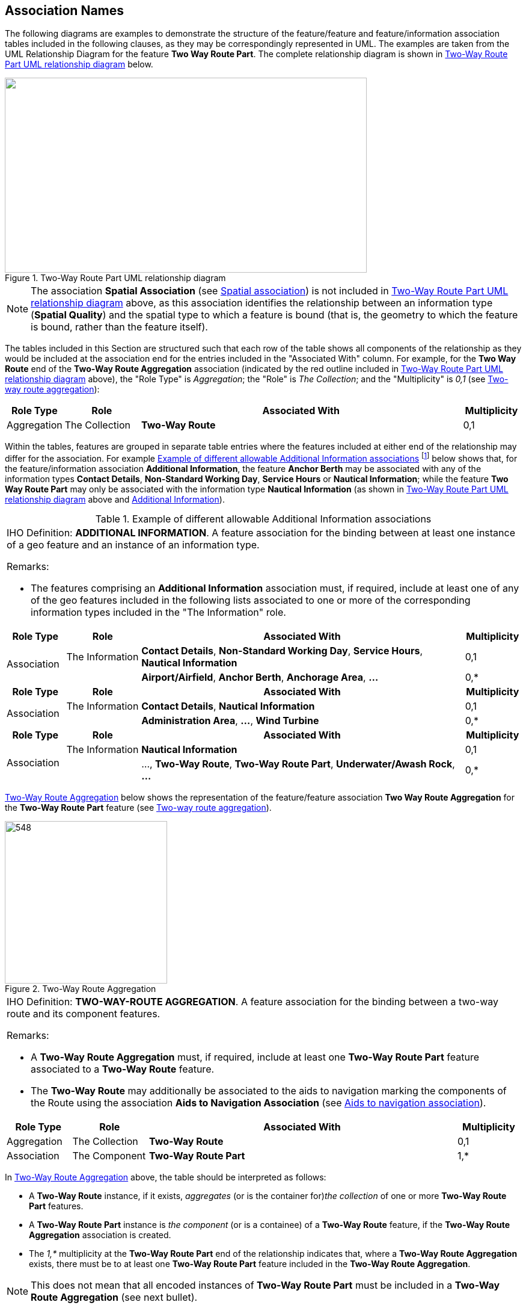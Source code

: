 
[[sec_25]]
== Association Names

The following diagrams are examples to demonstrate the structure of
the feature/feature and feature/information association tables
included in the following clauses, as they may be correspondingly
represented in UML. The examples are taken from the UML Relationship
Diagram for the feature *Two Way Route Part*. The complete
relationship diagram is shown in <<fig_25-1>> below.

[[fig_25-1]]
.Two-Way Route Part UML relationship diagram
image::figure-25-1.png["",602,324]

[NOTE,keep-separate=true]
====
The association *Spatial Association* (see <<sec_25.15>>) is not
included in <<fig_25-1>> above, as this association identifies the
relationship between an information type (*Spatial Quality*) and the
spatial type to which a feature is bound (that is, the geometry to
which the feature is bound, rather than the feature itself).
====

The tables included in this Section are structured such that each row
of the table shows all components of the relationship as they would
be included at the association end for the entries included in the
"Associated With" column. For example, for the *Two Way Route* end of
the *Two-Way Route Aggregation* association (indicated by the red
outline included in <<fig_25-1>> above), the "Role Type" is
_Aggregation_; the "Role" is _The Collection_; and the "Multiplicity"
is _0,1_ (see <<sec_25.19>>):

[cols="68,90,383,69", options="unnumbered"]
|===
h| Role Type h| Role h| Associated With h| Multiplicity
| Aggregation | The Collection | *Two-Way Route* | 0,1

|===

Within the tables, features are grouped in separate table entries
where the features included at either end of the relationship may
differ for the association. For example <<table_25-2>>
footnote:[<<table_25-2>> is derived from <<sec_25.1>>.] below shows
that, for the feature/information association *Additional
Information*, the feature *Anchor Berth* may be associated with any
of the information types *Contact Details*, *Non-Standard Working
Day*, *Service Hours* or *Nautical Information*; while the feature
*Two Way Route Part* may only be associated with the information type
*Nautical Information* (as shown in <<fig_25-1>> above and
<<fig_25-5>>).

[[table_25-2]]
.Example of different allowable Additional Information associations
[cols="70,88,385,67"]
|===
4+a| [underline]#IHO Definition:# *ADDITIONAL INFORMATION*.
A feature association for the binding between at least one instance
of a geo feature and an instance of an information type.

[underline]#Remarks:#

* The features comprising an *Additional Information* association
must, if required, include at least one of any of the geo features
included in the following lists associated to one or more of the
corresponding information types included in the "The Information"
role.

h| Role Type h| Role h| Associated With h| Multiplicity
.2+| Association | The Information | *Contact Details*,
*Non-Standard Working Day*, *Service Hours*, *Nautical Information* | 0,1
|

| *Airport/Airfield*, *Anchor Berth*, *Anchorage Area*, *…*
| 0,*

h| Role Type h| Role h| Associated With h| Multiplicity
.2+| Association | The Information | *Contact Details*, *Nautical Information* | 0,1
|

| *Administration Area*, **…**, *Wind Turbine*
| 0,*

h| Role Type h| Role h| Associated With h| Multiplicity
.2+| Association | The Information | *Nautical Information* | 0,1
|

| …, *Two-Way Route*, *Two-Way Route Part*, *Underwater/Awash Rock*, *…*
| 0,*

|===

<<fig_25-3>> below shows the representation of the feature/feature
association *Two Way Route Aggregation* for the *Two-Way Route Part*
feature (see <<sec_25.19>>).

[[fig_25-3]]
.Two-Way Route Aggregation
image::figure-25-3.png[548,270]

[cols="77,90,366,76", options="unnumbered"]
|===
4+a| [underline]#IHO Definition:# *TWO-WAY-ROUTE AGGREGATION*.
A feature association for the binding between a two-way route and
its component features.

[underline]#Remarks:#

* A *Two-Way Route Aggregation* must, if required, include at least
one *Two-Way Route Part* feature associated to a *Two-Way Route*
feature.
* The *Two-Way Route* may additionally be associated to the aids to
navigation marking the components of the Route using the association
*Aids to Navigation Association* (see <<sec_25.2>>).

h| Role Type h| Role h| Associated With h| Multiplicity
| Aggregation | The Collection | *Two-Way Route* | 0,1
| Association | The Component | *Two-Way Route Part* | 1,*

|===

In <<fig_25-3>> above, the table should be interpreted as follows:

* A *Two-Way Route* instance, if it exists, _aggregates_ (or is the
container for)_the collection_ of one or more *Two-Way Route Part*
features.
* A *Two-Way Route Part* instance is _the_ __component__ (or is a
containee) of a *Two-Way Route* feature, if the *Two-Way Route
Aggregation* association is created.
* The _1,++*++_ multiplicity at the *Two-Way Route Part* end of the
relationship indicates that, where a *Two-Way Route Aggregation*
exists, there must be to at least one *Two-Way Route Part* feature
included in the *Two-Way Route Aggregation*.

NOTE: This does not mean that all encoded instances of *Two-Way Route
Part* must be included in a *Two-Way Route Aggregation* (see next
bullet).

* The _0,1_ multiplicity at the *Two-Way Route* end of the
relationship indicates that there is no requirement to bind each
*Two-Way Route Part* feature to an instance of *Two-Way Route* using
a *Two-Way Route Aggregation* (due to the lower multiplicity being
zero). However, where the relationship exists, there must be exactly
one *Two-Way Route* feature included in the association.

<<fig_25-4>> below shows the representation of the feature/feature
association *Traffic Separation Scheme Aggregation* for the *Two-Way
Route Part* feature (see <<sec_25.19>>).

[[fig_25-4]]
.Traffic Separation Scheme Aggregation
image::figure-25-4.png["",658,86]

[cols="64,94,385,67", options="unnumbered"]
|===
4+a| [underline]#IHO Definition:# *TRAFFIC SPARATION SCHEME AGGREGATION*.
A feature association for the binding between a Traffic Separation
Scheme or a Traffic Separation Scheme System and its component features.

[underline]#Remarks:#

* A *Traffic Separation Scheme Aggregation* must, if required,
include at least one of any of the features shown in the "The
Component" role below in upright text associated to a *Traffic
Separation Scheme* feature.
* The *Traffic Separation Scheme* may additionally be associated to
the aids to navigation marking the components of the Scheme using the
association *Aids to Navigation Association* (see <<sec_25.2>>).

h| Role Type h| Role h| Associated With h| Multiplicity
| Aggregation | The Collection | *Traffic Separation Scheme* | 0,1
| Association | The Component | *Deep Water Route*,
*Deep Water Route Centreline*, *Deep Water Route Part*,
*Inshore Traffic Zone*, *Landmark*, *Light Float*, *Light Vessel*,
*Pile*, *Precautionary Area*, *_Restricted Area_*,
*Separation Zone or Line*, *Traffic Separation Scheme*,
*Traffic Separation Scheme Boundary*, *Traffic Separation Scheme Crossing*,
*Traffic Separation Scheme Lane Part*,
*Traffic Separation Scheme Roundabout*, *Two-Way Route*,
*Two-Way Route Part* | 0,*

|===

The components of the feature/feature association *Traffic Separation
Scheme Aggregation* should be interpreted as for the corresponding
components of the feature/feature association *Two-Way Route
Aggregation* described for <<fig_25-3>>, except for the multiplicity
at the *Two-Way Route Part* end of the association (indicated with
the arrow in <<fig_25-4>>). The multiplicity as indicated in the UML
as "0..++*++ {1..++*++ [C]}" in this case is an example of
"collective multiplicity" notation. Collective multiplicities are
described in the following clauses in the Remarks section of the
tables.

* A collective multiplicity can only exist when there is more than
one feature type that may be used in a given role. A collective
multiplicity indicates the multiplicity of the collection.
* The "0..*" component of the multiplicity shown in the UML in this
example is the "individual multiplicity". An individual multiplicity
indicates the multiplicity for each component of the collection, and
in this example indicates that that none of the listed features are
required to be included.
* The collective component of the multiplicity ({1..++*++ [C]} in the
UML) indicates that where the association *Traffic Separation Scheme
Aggregation* exists, there must be at least one of any of the
features (collectively) that may be included as "containees". The
allowable list of features is included in the following table
entries, noting in this example that at least one instance of
*Two-Way Route Part* is allowable, if required, for the *Traffic
Separation Scheme Aggregation* (as highlighted in <<fig_25-4>>).
* The individual component of the multiplicity (0,*) indicates there
is no requirement for a *Two-Way Route Part* feature (or any other
feature in the list) to be included in a *Traffic Separation Scheme
Aggregation* (due to the lower multiplicity being zero). However
where the relationship exists, there may be an unlimited number of
*Two-Way Route Part* features or any other feature included in the
list (due to the upper multiplicity being "*").
* Upright style (non-italicized) features in the tables are members
of the collective multiplicity, italicized features are not. The
individual multiplicity applies to all listed features; the
collective multiplicity only applies to the upright features, which
may or may not comprise the entire list.

The Tables in this Section show only the individual multiplicity in
the "Multiplicity" column. The indication of collective multiplicity
is included in the Remarks (in <<fig_25-4>> above, the Remark "A
*Traffic Separation Scheme Aggregation* must, if required, include at
least one of any of the features shown in the "The Component" role
below in upright text associated to a *Traffic Separation Scheme*
feature" indicates the collective multiplicity).

<<fig_25-5>> below shows the representation of the
feature/information association *Additional Information* for the
*Two-Way Route Part* feature (table derived from <<sec_25.1>>).

[[fig_25-5]]
.Additional Information
image::figure-25-5.png["",188,319]

[cols="68,90,383,69", options="unnumbered"]
|===
4+a| [underline]#IHO Definition:# *ADDITIONAL INFORMATION*.
A feature association for the binding between at least one instance
of a geo feature and an instance of an information type.

[underline]#Remarks:#

* The features comprising an *Additional Information* association
must, if required, include at least one of any of the geo features
included in the following list associated to one or more of the
corresponding information types included in the "The Information"
role.

h| Role Type h| Role h| Associated With h| Multiplicity
.2+| Association | The Information | *Nautical Information* | 0,1
|

| …, *Two-Way Route*, *Two-Way Route Part*, *Underwater/Awash Rock*,
*Unsurveyed Area*, *Vegetation*, *Virtual AIS Aid to Navigation*,
*Water Turbulence*, *Waterfall*, *Weed/Kelp*, *Wreck*
| 0,*

|===

The only additional characteristic to note in <<fig_25-5>>, which is
characteristic of all feature/information associations, is that
unlike feature/feature associations, feature/information associations
have only one role (at the information feature end of the
relationship).

Within the feature tables included in <<sec_3;to!sec_24>> of this
document, a description of the associations as relevant to each
individual feature has also been included. <<table_25-6>> below shows
an example as included for the feature *Lateral Buoy* (see
<<sec_20.1>>); and guidance as to how to interpret these tables.

[[table_25-6]]
.Example of associations applicable to individual features -- Lateral Buoy
[cols="87,175,184,72,77"]
|===
5+h| Feature Associations
h| S-101 Role ^**(4)**^ | *Association Type* ^**(1)**^ | *Associated to* ^**(2)**^ h| Type ^**(3)**^ h| Multiplicity ^**(5)**^
| The Structure | *Structure/Equipment* (see <<sec_25.16>>) | *Daymark*, *Distance Mark*, *Fog Signal*, *Light All Around*, *Light Fog Detector*, *Physical AIS Aid to Navigation*, *Radar Transponder Beacon*, *Retroreflector*, *Signal Station Traffic*, *Signal Station Warning* | Composition | 0,1
| The Component | *Aids to Navigation Association* (see <<sec_25.2>>) | *Archipelagic Sea Lane*, *Deep Water Route*, *Fairway System*, *Traffic Separation Scheme*, *Two-Way Route* | Association | 0,*
| The Auxiliary Feature | *Fairway Auxiliary* (see <<sec_25.8>>) | *Fairway* | Association | 0,*
| The Updated Object | *Updated Information* (see <<sec_25.21>>) | *Update Information* | Association | 0,*
| The Position Provider | *Text Association* (see <<sec_25.17>>). | *Text Placement* | Composition | 0,1
| - | *Additional Information* (see <<sec_25.1>>) | *Contact Details*, *Nautical Information* | Association | 0,*
| - | *Spatial Association* (see <<sec_25.15>>) | *Spatial Quality* | Association | 0,*

|===

Each row included in <<table_25-6>> above describes a S-101
association instance that may be created and include one or more
instances of the feature type *Lateral Buoy* as a member; and is
structured such that all components of the association are grouped as
they would appear at the end of the association containing *Lateral
Buoy* (see <<fig_25-1>> and associated guidance).

. The name of the association as specified in the following clauses.
. The list of features that *Lateral Buoy* may be associated to for
the association (in UML terms, the list of features at the "other
end" of the association).
. The type of association as defined for the *Lateral Buoy* end of
the association -- "Association", "Aggregation" or "Composition" as
described in S-100 Part 1, clause 1-4.9; and included in the tables
in this Section in the "Role Type" column.
+
--
NOTE: The association type for a feature/information association will
always be "Association".
--

. The role name as defined for the *Lateral Buoy* end of the
association and as described in <<sec_26>>; and included in the
tables in this Section in the "Role" column.
+
--
NOTE: a dash "-" in this column indicates the one-way nature of a
feature/information association -- the role name is included at the
information end of the association only.
--

. The multiplicity as defined for the *Lateral Buoy* end of the
association and included in the tables in this Section in the
"Multiplicity" column. For *Lateral Buoy*, these multiplicities are
interpreted as follows:

* 0,1 for the *Structure/Equipment* association means that a *Lateral
Buoy* can exist in isolation (lower multiplicity 0) but, if the
association exists, exactly one instance of *Lateral Buoy* must be
included in the "The Structure" role of type Composition. The same
principle applies for the *Text Association* association.
* 0,* means that a *Lateral Buoy* can exist in isolation (lower
multiplicity 0) but, if the association exists, one or more instances
of *Lateral Buoy* may (but are not required) to be included in the
association. In general this is an indication of "collective
multiplicity" (see <<fig_15-4>> above and associated guidance).

[[sec_25.1]]
=== Additional information

[cols="69,88,385,67", options="unnumbered"]
|===
4+a| [underline]#IHO Definition:# *ADDITIONAL INFORMATION*.
A feature association for the binding between at least one instance
of a geo feature and an instance of an information type.

[underline]#Remarks:#

* The features comprising an *Additional Information* association
must, if required, include at least one of any of the geo features
included in the following lists associated to one or more of the
corresponding information types included in the "The Information"
role.

h| Role Type h| Role h| Associated With h| Multiplicity
.2+| Association
| The Information
| *Contact Details*, *Non-Standard Working Day*, *Service Hours*,
*Nautical Information*
| 0,1

|

| *Airport/Airfield*, *Anchor Berth*, *Anchorage Area*, *Berth*, *Bridge*,
*Building*, *Checkpoint*, *Coast Guard Station*, *Conveyor*, *Crane*,
*Dock Area*, *Dry Dock*, *Floating Dock*, *Gate*, *Helipad*, *Landmark*,
*Lock Basin*, *Mooring Area*, *Production/Storage Area*,
*Radio Calling-In Point*, *Runway*, *Seaplane Landing Area*,
*Span Fixed*, *Span Opening*
| 0,*

h| Role Type h| Role h| Associated With h| Multiplicity
.2+| Association
| The Information
| *Contact Details*, *Nautical Information*
| 0,1

|

| *Administration Area*, *Cable Area*, *Cable Overhead*, *Cable Submarine*,
*Cardinal Beacon*, *Cardinal Buoy*, *Daymark*, *Dolphin*,
*Emergency Wreck Marking Buoy*, *Fishing Facility*, *Fog Signal*,
*Harbour Area (Administrative)*, *Harbour Facility*,
*Installation Buoy*, *Isolated Danger Beacon*, *Isolated Danger Buoy*,
*Land Region*, *Lateral Beacon*, *Lateral Buoy*, *Light All Around*,
*Light Float*, *Light Sectored*, *Light Vessel*, *Marine Farm/Culture*,
*Mooring Buoy*, *Mooring Trot*, *Offshore Platform*,
*Offshore Production Area*, *Pilot Boarding Place*, *Pilotage District*,
*Pipeline Overhead*, *Pipeline Submarine/On Land*, *Radar Range*,
*Radar Station*, *Radio Station*, *Railway*, *Rescue Station*,
*Safe Water Beacon*, *Safe Water Buoy*, *Signal Station Traffic*,
*Signal Station Warning*, *Silo/Tank*, *Small Craft Facility*,
*Special Purpose/General Beacon*, *Special Purpose/General Buoy*,
*Submarine Pipeline Area*, *Tunnel*, *Vessel Traffic Service Area*,
*Wind Turbine*
| 0,*

h| Role Type h| Role h| Associated With h| Multiplicity
.2+| Association | The Information | *Nautical Information* | 0,1
|

| *Archipelagic Sea Lane*, *Archipelagic Sea Lane Area*,
*Archipelagic Sea Lane Axis*, *Bollard*, *Built-Up Area*, *Canal*,
*Cargo Transhipment Area*, *Causeway*, *Caution Area*, *Coastline*,
*Collision Regulations Limit*, *Contiguous Zone*,
*Continental Shelf Area*, *Current -- Non-Gravitational*,
*Custom Zone*, *Dam*, *Deep Water Route*, *Deep Water Route Centreline*,
*Deep Water Route Part*, *Depth Area*, *Depth Contour*,
*Depth -- No Bottom Found*, *Discoloured Water*, *Distance Mark*,
*Dredged Area*, *Dumping Ground*, *Dyke*, *Exclusive Economic Zone*,
*Fairway*, *Fairway System*, *Fence/Wall*, *Ferry Route*,
*Fishery Zone*, *Fishing Ground*, *Fortified Structure*, *Foul Ground*,
*Free Port Area*, *Gridiron*, *Hulk*, *Ice Area*, *Information Area*,
*Inshore Traffic Zone*, *Island Group*, *Lake*, *Land Area*,
*Land Elevation*, *Light Air Obstruction*, *Light Fog Detector*,
*Local Magnetic Anomaly*, *Log Pond*, *Magnetic Variation*,
*Marine Pollution Regulations Area*, *Military Practice Area*,
*Navigation Line*, *Obstruction*, *Oil Barrier*,
*Physical AIS Aid to Navigation*, *Pile*, *Pontoon*,
*Precautionary Area*, *Pylon/Bridge Support*, *Radar Line*,
*Radar Reflector*, *Radar Transponder Beacon*, *Range System*, *Rapids*,
*Recommended Route Centreline*, *Recommended Track*,
*Recommended Traffic Lane Part*, *Restricted Area*, *Retroreflector*,
*River*, *Road*, *Sandwave*, *Sea Area/Named Water Area*,
*Seabed Area*, *Seagrass*, *Shoreline Construction*, *Slope Topline*,
*Sloping Ground*, *Sounding*, *Spring*,
*Straight Territorial Sea Baseline*, *Structure Over Navigable Water*,
*Submarine Transit Lane*, *Swept Area*, *Territorial Sea Area*,
*Tidal Stream Panel Data*, *Tidal Stream -- Flood/Ebb*, *Tideway*,
*Separation Zone or Line*, *Traffic Separation Scheme*,
*Traffic Separation Scheme Boundary*, *Traffic Separation Scheme Crossing*,
*Traffic Separation Scheme Lane Part*,
*Traffic Separation Scheme Roundabout*, *Two-Way Route*,
*Two-Way Route Part*, *Underwater/Awash Rock*, *Unsurveyed Area*,
*Vegetation*, *Virtual AIS Aid to Navigation*, *Water Turbulence*,
*Waterfall*, *Weed/Kelp*, *Wreck*
| 0,*

|===

[[sec_25.2]]
=== Aids to navigation association

[cols="68,90,385,66", options="unnumbered"]
|===
4+a| [underline]#IHO Definition:# *AIDS TO NAVIGATION ASSOCIATION*.
A feature association for the binding between navigational aids and
the traffic systems (such as routeing measures) that they define.

[underline]#Remarks:#

* The features comprising an *Aids to Navigation Association* must,
if required, include at least one of any of the features included in
the "The Component" role associated to one of the corresponding
features in the "The Collection" role.

h| Role Type h| Role h| Associated With h| Multiplicity
| Aggregation | The Collection | *Archipelagic Sea Lane*, *Deep Water Route*, *Fairway System*, *Traffic Separation Scheme*, *Two-Way Route* | 0,1
| Association | The Component | *Cardinal Beacon*, *Cardinal Buoy*, *Daymark*, *Emergency Wreck Marking Buoy*, *Isolated Danger Beacon*, *Isolated Danger Buoy*, *Lateral Beacon*, *Lateral Buoy*, *Light Float*, *Light Vessel*, *Pile*, *Safe Water Beacon*, *Safe Water Buoy*, *Special Purpose/General Beacon*, *Special Purpose/General Buoy* | 0,*
h| Role Type h| Role h| Associated With h| Multiplicity
| Aggregation | The Collection | *Deep Water Route*, *Fairway System*, *Traffic Separation Scheme*, *Two-Way Route* | 0,1
| Association | The Component | *Building*, *Crane*, *Dolphin*, *Fishing Facility*, *Fortified Structure*, *Landmark*, *Mooring Buoy*, *Offshore Platform*, *Silo/Tank*, *Wind Turbine* | 0,*
h| Role Type h| Role h| Associated With h| Multiplicity
| Aggregation | The Collection | *Fairway System*, *Traffic Separation Scheme*, *Two-Way Route* | 0,1
| Association | The Component | *Bridge*, *Conveyor*, *Floating Dock*, *Hulk*, *Pipeline Overhead*, *Pontoon*, *Pylon/Bridge Support*, *Shoreline Construction*, *Span Fixed*, *Span Opening*, *Structure Over Navigable Water* | 0,*

|===

[[sec_25.3]]
=== ASL aggregation

[cols="68,90,383,69", options="unnumbered"]
|===
4+a| [underline]#IHO Definition:# *ASL AGGREGATION*. A feature association
for the binding between an Archipelagic Sea Lane and its component
features.

[underline]#Remarks:#

* A *ASL Aggregation* must, if required, include at least one of any
of the features shown in the "The Component" role below associated to
an *Archipelagic Sea Lane* feature.
* The *Archipelagic Sea Lane* may additionally be associated to the
aids to navigation marking the components of the ASL using the
association *Aids to Navigation Association* (see <<sec_25.2>>).

h| Role Type h| Role h| Associated With h| Multiplicity
| Aggregation | The Collection | *Archipelagic Sea Lane* | 0,1
| Association | The Component | *Archipelagic Sea Lane Area*, *Archipelagic Sea Lane Axis* | 0,*

|===

[[sec_25.4]]
=== Bridge aggregation

[cols="69,88,385,67", options="unnumbered"]
|===
4+a| [underline]#IHO Definition:# *BRIDGE AGGREGATION*. A feature
association for the binding between a bridge and its component features.

[underline]#Remarks:#

* The features comprising a *Bridge Aggregation* must, if required,
include at least one *Span Fixed* or *Span Opening* feature
associated to a *Bridge* feature.
* A bridge over non-navigable water at the optimum display scale of
the ENC data, which does not require its individual components to be
encoded, must be encoded, where required, as a *Bridge* feature of
type curve or surface (see <<sec_6.6>>).

h| Role Type h| Role h| Associated With h| Multiplicity
| Aggregation | The Collection | *Bridge* | 0,1
| Association | The Component | *Span Fixed*, *Span Opening*, *Pontoon*, *Pylon/Bridge Support* | 0,*

|===

[[sec_25.5]]
=== Caution area association

[cols="69,88,385,67", options="unnumbered"]
|===
4+a| [underline]#IHO Definition:# *CAUTION AREA ASSOCIATION*. A feature
association for the binding between a caution area and the traffic
systems (such as routeing measures) to which the cautionary information
applies.

[underline]#Remarks:#

* A *Caution Area Association* must, if required, include at least
one *Archipelagic Sea Lane* or *Traffic Separation Scheme* feature
associated to a *Caution Area* feature.

h| Role Type h| Role h| Associated With h| Multiplicity
| Aggregation | The Collection | *Caution Area* | 0,1
| Association | The Component | *Archipelagic Sea Lane*, *Traffic Separation Scheme* | 0,*

|===

[[sec_25.6]]
=== Deep Water route aggregation

[cols="69,88,385,67", options="unnumbered"]
|===
4+a| [underline]#IHO Definition:# *DEEP WATER ROUTE AGGREGATION*.
A feature association for the binding between a Deep Water route and
its component features.

[underline]#Remarks:#

* A *Deep Water Route Aggregation* must, if required, include at
least one *Deep Water Route Centreline* or *Deep Water Route Part*
feature associated to a *Deep Water Route* feature.
* The *Deep Water Route* may additionally be associated to the aids
to navigation marking the components of the Route using the
association *Aids to Navigation Association* (see <<sec_25.2>>).

h| Role Type h| Role h| Associated With h| Multiplicity
| Aggregation | The Collection | *Deep Water Route* | 0,1
| Association | The Component | *Deep Water Route Centreline*, *Deep Water Route Part* | 0,*

|===

[[sec_25.7]]
=== Fairway aggregation

[cols="a,a,a,a", options="unnumbered"]
|===
4+a| [underline]#IHO Definition:# *FAIRWAY AGGREGATION*. A feature
association for the binding between related fairways comprising a
fairway system.

[underline]#Remarks:#

* A *Fairway Aggregation* must, if required, include at least two
*Fairway* features associated to a *Fairway System* feature. Note,
however, that within a single dataset the *Fairway Aggregation* may
contain only a single *Fairway* feature due to splitting the fairway
system at the ENC cell limits.

* The *Fairway System* may additionally be associated to the aids to
navigation marking the components of the fairway using the
association *Aids to Navigation Association* (see <<sec_25.2>>).

h| Role Type h| Role h| Associated With h| Multiplicity
| Aggregation | The Collection | *Fairway System* | 0,1
| Association | The Component | *Fairway*       | 0,*

|===

[[sec_25.8]]
=== Fairway auxiliary

[cols="68,71,402,68", options="unnumbered"]
|===
4+a| [underline]#IHO Definition:# *FAIRWAY AUXILIARY*. A feature association
for the binding between a fairway and related features auxiliary to
the fairway.

[underline]#Remarks:#

* The features comprising a *Fairway Auxiliary* association must
include, if required, at least one of any of the features included in
the "The Auxiliary Feature" role associated to one *Fairway* feature.

h| Role Type h| Role h| Associated With h| Multiplicity
| Aggregation | The Primary Feature | *Fairway* | 0,1
| Association | The Auxiliary Feature | *Cardinal Beacon*, *Cardinal Buoy*, *Caution Area*, *Daymark*, *Dredged Area*, *Isolated Danger Beacon*, *Isolated Danger Buoy*, *Lateral Beacon*, *Lateral Buoy*, *Light Float*, *Light Vessel*, *Landmark*, *Pile*, *Range System*, *Recommended Route Centreline*, *Recommended Track*, *Restricted Area*, *Safe Water Beacon*, *Safe Water Buoy*, *Special Purpose/General Beacon*, *Special Purpose/General Buoy*, *Swept Area* | 0,*

|===

[[sec_25.9]]
=== Island aggregation

[cols="a,a,a,a", options="unnumbered"]
|===
4+a| [underline]#IHO Definition:# *ISLAND AGGREGATION*. A feature
association for the binding between a named group of islands.

[underline]#Remarks:#

* An *Island Aggregation* must, if required, include at least one
*Land Area* or *Island Group* feature associated to an *Island Group*
feature.

h| Role Type h| Role h| Associated With h| Multiplicity
| Aggregation | The Collection | *Island Group*               | 0,1
| Association | The Component | *Land Area*, *Island Group* | 0,*

|===

[[sec_25.10]]
=== Mooring trot aggregation

[cols="64,94,385,67", options="unnumbered"]
|===
4+a| [underline]#IHO Definition:# *MOORING TROT AGGREGATION*. A feature
association for the binding between a mooring trot and its component
parts.

[underline]#Remarks:#

* Typically, a mooring trot will consist of:

** At least one *Berth* feature;
** At least 2 *Cable Submarine* features;
** At least 2 *Mooring Buoy* features; and
** At least 2 *Obstruction* features.
A *Mooring Trot Aggregation* must, if required, include at least one
of any of the features shown in the "The Component" role below
associated to a *Mooring Trot* feature.

h| Role Type h| Role h| Associated With h| Multiplicity
| Aggregation | The Collection | *Mooring Trot* | 0,1
| Association | The Component | *Berth*, *Cable Submarine*, *Mooring Buoy*, *Obstruction* | 0,*

|===

[[sec_25.11]]
=== Pilotage district association

[cols="64,94,385,67", options="unnumbered"]
|===
4+a| [underline]#IHO Definition:# *PILOTAGE DISTRICT ASSOCIATION*.
A feature association for the binding between a pilotage district
and its component pilot boarding places.

[underline]#Remarks:#

* A *Pilotage District Association* must, if required, include at
least one *Pilot Boarding Place* feature associated to a *Pilotage
District* feature.

h| Role Type h| Role h| Associated With h| Multiplicity
| Aggregation | The Collection | *Pilotage District* | 0,1
| Association | The Component | *Pilot Boarding Place* | 0,*

|===

[[sec_25.12]]
=== Quality of bathymetric data composition

[cols="69,69,404,67", options="unnumbered"]
|===
4+a| [underline]#IHO Definition:# *QUALITY OF BATHYMETRIC DATA COMPOSITION*.
The mandatory association between the quality-related characteristics
of bathymetric data and the horizontal position and vertical uncertainties
of the data.

[underline]#Remarks:#

* A *Quality of Bathymetric Data Composition* must, if required,
include at least one *Quality of Bathymetric Data* feature associated
to a *Spatial Quality* feature..

h| Role Type h| Role h| Associated With h| Multiplicity
.2+| Association | The Quality Information | *Spatial Quality* | 0,1
|

| *Quality of Bathymetric Data*
| 0,*

|===

[[sec_25.13]]
=== Range system aggregation

[cols="69,88,385,67", options="unnumbered"]
|===
4+a| [underline]#IHO Definition:# *RANGE SYSTEM AGGREGATION*. A feature
association for the binding between navigational tracks and the navigational
aids that define the tracks.

[underline]#Remarks:#

* All features comprising a *Range System Aggregation* should have
the same value populated for the attribute *scale minimum* (see
<<sec_2.5.9>>).
* A *Range System Aggregation* must, if required, include at least
one of any of the features shown in the "The Component" role below in
upright text associated to a *Range System* feature.

h| Role Type h| Role h| Associated With h| Multiplicity
| Aggregation | The Collection | *Range System* | 0,1
| Association | The Component | *_Cardinal Beacon_*, *_Building_*, *_Daymark_*, *_Dolphin_*, *_Fortified Structure_*, *_Isolated Danger Beacon_*, *_Landmark_*, *_Lateral Beacon_*, *_Light All Around_*, *_Light Sectored_*, *Navigation Line*, *_Pile_*, *_Radar Transponder Beacon_*, *Range System*, *Recommended Route Centreline*, *Recommended Track*, *_Safe Water Beacon_*, *_Silo/Tank_*, *_Special Purpose/General Beacon_* | 0,*

|===

[[sec_25.14]]
=== Roofed Structure Aggregation

[cols="68,81,392,69", options="unnumbered"]
|===
4+a| [underline]#IHO Definition:# *ROOFED STRUCTURE AGGREGATION*.
A feature association for the binding between a roofed structure over
navigable water and its supporting features.

[underline]#Remarks:#

* A *Roofed Structure Aggregation* must, if required, include at
least one *Pylon/Bridge Support* feature associated to a *Structure
Over Navigable Water* feature.

h| Role Type h| Role h| Associated With h| Multiplicity
| Aggregation | The Roofed Structure | *Structure Over Navigable Water* | 0,1
| Association | The Support | *Pylon/Bridge Support* | 0,*

|===

[[sec_25.15]]
=== Spatial association

[cols="68,71,402,69", options="unnumbered"]
|===
4+a| [underline]#IHO Definition:# *SPATIAL ASSOCIATION*. An association
for the binding between a spatial type and its spatial quality information.

[underline]#Remarks:#

* A *Spatial Association* must, if required, include at least one
spatial type instance associated to a *Spatial Quality* information
feature. Note that where multiple features are associated with a
spatial type instance, the spatial quality applies to all these
features.
* For geometric primitive surface, the *Spatial Quality* must, if
required, be associated to the relevant curves comprising the spatial
edges (boundaries) of the surface.

h| Role Type h| Role h| Associated With h| Multiplicity
.2+| Association | The Quality Information | *Spatial Quality* | 0,1
|

| Spatial types (see <<sec_2.4.7>>)
| 0,*

|===

[[sec_25.16]]
=== Structure/equipment

[cols="68,81,393,68", options="unnumbered"]
|===
4+a| [underline]#IHO Definition:# *STRUCTURE/EQUIPMENT*. A feature
association for the binding between a navigation aid equipment feature
and the structure that supports it.

[underline]#Remarks:#

* The features comprising an *Structure/Equipment* association must,
if required, include at least one of any of the features included in
the "The Equipment" role associated to exactly one of the
corresponding features in the "The Structure" role.

h| Role Type h| Role h| Associated With h| Multiplicity
| Composition
| The Structure
| *Bridge*, *Building*, *Crane*, *Cardinal Beacon*, *Cardinal Buoy*,
*Conveyor*, *Dolphin*, *Emergency Wreck Marking Buoy*, *Fishing Facility*,
*Floating Dock*, *Fortified Structure*, *Hulk*, *Installation Buoy*,
*Isolated Danger Beacon*, *Isolated Danger Buoy*, *Landmark*, *Lateral
Beacon*, *Lateral Buoy*, *Light Float*, *Light Vessel*, *Mooring Buoy*,
*Offshore Platform*, *Pile*, *Pipeline Overhead*, *Pontoon*, *Pylon/Bridge
Support*, *Safe Water Beacon*, *Safe Water Buoy*, *Shoreline Construction*,
*Silo/Tank*, *Span Fixed*, *Span Opening*, *Special Purpose/General
Beacon*, *Special Purpose/General Buoy*, *Structure Over Navigable
Water*, *Wind Turbine*, *Wreck*
| 0,1

| Association | The Equipment | *Daymark*, *Distance Mark*, *Fog Signal*, *Light All Around*, *Light Fog Detector*, *Physical AIS Aid to Navigation*, *Radar Transponder Beacon*, *Retroreflector*, *Signal Station Traffic*, *Signal Station Warning* | 0,*
h| Role Type h| Role h| Associated With h| Multiplicity
| Composition
| The Structure
| *Bridge*, *Building*, *Crane*, *Cardinal Beacon*, *Conveyor*, *Dolphin*,
*Fishing Facility*, *Fortified Structure*, *Isolated Danger Beacon*,
*Landmark*, *Lateral Beacon*, *Offshore Platform*, *Pile*, *Pipeline
Overhead*, *Pylon/Bridge Support*, *Safe Water Beacon*, *Shoreline
Construction*, *Silo/Tank*, *Span Fixed*, *Span Opening*, *Special
Purpose/General Beacon*, *Structure Over Navigable Water*, *Wind Turbine*,
*Wreck*
| 0,1

| Association | The Equipment | *Light Sectored* | 0,*
h| Role Type h| Role h| Associated With h| Multiplicity
| Composition
| The Structure
| *Dolphin*, *Fortified Structure*, *Hulk*, *Landmark*, *Offshore Platform*, *Pile*, *Pylon/Bridge Support*, *Shoreline Construction*
| 0,1

| Association | The Equipment | *Bollard* | 0,*
h| Role Type h| Role h| Associated With h| Multiplicity
| Composition
| The Structure
| *Bridge*, *Building*, *Crane*, *Conveyor*, *Landmark*, *Offshore Platform*, *Pylon/Bridge Support*, *Span Fixed*, *Span Opening*, *Wind Turbine*
| 0,1

| Association | The Equipment | *Light Air Obstruction* | 0,*
h| Role Type h| Role h| Associated With h| Multiplicity
| Composition
| The Structure
| *Light All Around*, *Light Sectored* footnote:[See <<sec_18.2;and!sec_19.1.8>>.]

| 0,1

| Association | The Equipment | *Fog Signal*, *Light Air Obstruction*, *Light All Around*, *Light Fog Detector*, *Light Sectored*, *Radar Transponder Beacon*, *Retroreflector* | 0,*
h| Role Type h| Role h| Associated With h| Multiplicity
| Composition | The Structure | *Daymark* | 0,1
| Association | The Equipment | *Distance Mark*, *Fog Signal*, *Light All Around*, *Light Fog Detector*, *Light Sectored*, *Physical AIS Aid to Navigation*, *Radar Transponder Beacon*, *Retroreflector*, *Signal Station Traffic*, *Signal Station Warning* | 0,*
h| Role Type h| Role h| Associated With h| Multiplicity
| Composition | The Structure | *Cable Overhead*, *Pipeline Overhead* footnote:[See <<sec_6.9;and!sec_6.10;and!sec_20.17>>]

| 0,1
| Association | The Equipment | *Radar Reflector* | 0,*
h| Role Type h| Role h| Associated With h| Multiplicity
| Composition | The Structure | *Building*, *Landmark*, *Offshore Platform* | 0,1
| Association | The Equipment | *Helipad* | 0,*

|===

[[sec_25.17]]
=== Text association

[cols="69,98,376,66", options="unnumbered"]
|===
4+a| [underline]#IHO Definition:# *TEXT ASSOCIATION*. A feature association
for the binding between a geo feature and the cartographically positioned
location for text.

[underline]#Remarks:#

* The features comprising a *Text Association* must, if required,
include exactly one of any of the features included in the "The
Position Provider" role associated to up to two *Text Placement*
features, which cannot exist outside *Text Association*.

h| Role Type h| Role h| Associated With h| Multiplicity
| Composition | The Position Provider | *Administration Area*, *Airport/Airfield*, *Anchor Berth*, *Anchorage Area*, *Archipelagic Sea Lane*, *Archipelagic Sea Lane Area*, *Archipelagic Sea Lane Axis*, *Berth*, *Bollard*, *Bridge*, *Building*, *Built-Up Area*, *Cable Area*, *Cable Overhead*, *Cable Submarine*, *Canal*, *Cardinal Beacon*, *Cardinal Buoy*, *Cargo Transhipment Area*, *Causeway*, **Chart 1 Feature**, *Checkpoint*, *Coast Guard Station*, *Coastline*, *Collision Regulations Limit*, *Continental Shelf Area*, *Conveyor*, *Crane*, *Current -- Non-Gravitational*, *Dam*, *Daymark*, *Deep Water Route*, *Deep Water Route Centreline*, *Deep Water Route Part*, *Distance Mark*, *Dock Area*, *Dolphin*, *Dredged Area*, *Dry Dock*, *Dumping Ground*, *Dyke*, *Emergency Wreck Marking Buoy*, *Fairway*, *Fairway System*, *Fence/Wall*, *Ferry Route*, *Fishery Zone*, *Fishing Facility*, *Fishing Ground*, *Floating Dock*, *Fog Signal*, *Fortified Structure*, *Foul Ground*, *Free Port Area*, *Gate*, *Gridiron*, **Harbour Area (Administrative)**, *Harbour Facility*, *Helipad*, *Hulk*, *Ice Area*, *Information Area*, *Installation Buoy*, *Island Group*, *Isolated Danger Beacon*, *Isolated Danger Buoy*, *Lake*, *Land Area*, *Land Elevation*, *Land Region*, *Landmark*, *Lateral Beacon*, *Lateral Buoy*, *Light Air Obstruction*, *Light All Around*, *Light Float*, *Light Fog Detector*, *Light Sectored*, *Light Vessel*, *Local Magnetic Anomaly*, *Lock Basin*, *Log Pond*, *Marine Farm/Culture*, *Marine Pollution Regulations Area*, *Military Practice Area*, *Mooring Area*, *Mooring Buoy*, *Mooring Trot*, *Obstruction*, *Offshore Platform*, *Offshore Production Area*, *Oil Barrier*, *Physical AIS Aid to Navigation*, *Pile*, *Pilot Boarding Place*, *Pilotage District*, *Pipeline Overhead*, *Pipeline Submarine/On Land*, *Pontoon*, *Precautionary Area*, *Production/Storage Area*, *Pylon/Bridge Support*, *Radar Line*, *Radar Range*, *Radar Station*, *Radar Transponder Beacon*, *Radio Calling-In Point*, *Radio Station*, *Railway*, *Range System*, *Rapids*, *Recommended Route Centreline*, *Recommended Track*, *Rescue Station*, *Restricted Area*, *River*, *Road*, *Runway*, *Safe Water Beacon*, *Safe Water Buoy*, *Sea Area/Named Water Area*, *Seabed Area*, *Seagrass*, *Seaplane Landing Area*, *Shoreline Construction*, *Signal Station Traffic*, *Signal Station Warning*, *Silo/Tank*, *Slope Topline*, *Sloping Ground*, *Small Craft Facility*, *Sounding*, *Span Fixed*, *Span Opening*, *Special Purpose/General Beacon*, *Special Purpose/General Buoy*, *Spring*, *Structure Over Navigable Water*, *Submarine Pipeline Area*, *Submarine Transit Lane*, *Swept Area*, *Tidal Stream Panel Data*, *Tidal Stream -- Flood/Ebb*, *Tideway*, *Traffic Separation Scheme*, *Tunnel*, *Two-Way Route*, *Underwater/Awash Rock*, *Vegetation*, *Vessel Traffic Service Area*, *Virtual AIS Aid to Navigation*, *Water Turbulence*, *Waterfall*, *Weed/Kelp*, *Wind Turbine*, *Wreck* | 0,1
| Association | The Cartographic Text | *Text Placement* | 0,2

|===

[[sec_25.18]]
=== Traffic Separation Scheme aggregation

[cols="68,90,383,69", options="unnumbered"]
|===
4+a| [underline]#IHO Definition:# *TRAFFIC SEPARATION SCHEME AGGREGATION*.
A feature association for the binding between a Traffic Separation
Scheme or a Traffic Separation Scheme System and its component features.

[underline]#Remarks:#

* A *Traffic Separation Scheme Aggregation* must, if required,
include one of any of the features shown in the "The Component" role
below in upright text associated to a *Traffic Separation Scheme*
feature.
* The *Traffic Separation Scheme* may additionally be associated to
the aids to navigation marking the components of the Scheme using the
association *Aids to Navigation Association* (see <<sec_25.2>>).

h| Role Type h| Role h| Associated With h| Multiplicity
| Aggregation | The Collection | *Traffic Separation Scheme* | 0,1
| Association | The Component | *Deep Water Route*, *Deep Water Route Centreline*, *Deep Water Route Part*, *Inshore Traffic Zone*, *Precautionary Area*, *_Restricted Area_*, *Separation Zone or Line*, *Traffic Separation Scheme*, *Traffic Separation Scheme Boundary*, *Traffic Separation Scheme Crossing*, *Traffic Separation Scheme Lane Part*, *Traffic Separation Scheme Roundabout*, *Two-Way Route*, *Two-Way Route Part* | 0,*

|===

[[sec_25.19]]
=== Two-way route aggregation

[cols="68,90,383,69", options="unnumbered"]
|===
4+a| [underline]#IHO Definition:# *TWO-WAY ROUTE AGGREGATION*. A feature
association for the binding between a two-way route and its component
features.

[underline]#Remarks:#

* A *Two-Way Route Aggregation* must, if required, include at least
one *Two-Way Route Part* feature associated to a *Two-Way Route*
feature.
* The *Two-Way Route* may additionally be associated to the aids to
navigation marking the components of the Route using the association
*Aids to Navigation Association* (see <<sec_25.2>>).

h| Role Type h| Role h| Associated With h| Multiplicity
| Aggregation | The Collection | *Two-Way Route* | 0,1
| Association | The Component | *Two-Way Route Part* | 0,*

|===

[[sec_25.20]]
=== Update aggregation

[cols="68,90,383,69", options="unnumbered"]
|===
4+a| [underline]#IHO Definition:# *UPDATE AGGREGATION*. A feature
association for the binding between an Update Information feature
and its component Update Information features.

[underline]#Remarks:#

* An *Update Aggregation* must, if required, include at least two
*Update Information* features associated to an *Update Information*
feature having attribute stem:[bb "update type" = 3] (modify). See
<<sec_3.12>>.

h| Role Type h| Role h| Associated With h| Multiplicity
| Aggregation | The Collection | *Update Information* | 0,1
| Association | The Component | *Update Information* | 0,*

|===

[[sec_25.21]]
=== Updated information

[cols="67,72,402,68", options="unnumbered"]
|===
4+a| [underline]#IHO Definition:# *UPDATED INFORMATION*. A feature
association for the binding between an update information metadata
feature and updated feature(s) that it identifies.

[underline]#Remarks:#

* An *Updated Information* association must, if required, include at
least one of any of the features shown in the "The Updated Object"
role below associated to an *Update Information* feature.

h| Role Type h| Role h| Associated With h| Multiplicity
| Association | The Update | *Update Information* | 0,1
| Association | The Updated Object | *Administration Area*, *Airport/Airfield*,
*Anchor Berth*, *Anchorage Area*, *Archipelagic Sea Lane*, *Archipelagic
Sea Lane Area*, *Archipelagic Sea Lane Axis*, *Berth*, *Bollard*,
*Bridge*, *Building*, *Built-Up Area*, *Cable Area*, *Cable Overhead*,
*Cable Submarine*, *Canal*, *Cardinal Beacon*, *Cardinal Buoy*, *Cargo
Transhipment Area*, *Causeway*, *Caution Area*, *Checkpoint*, *Coast
Guard Station*, *Coastline*, *Collision Regulations Limit*, *Contiguous
Zone*, *Continental Shelf Area*, *Conveyor*, *Crane*, *Current --
Non-Gravitational*, *Custom Zone*, *Dam*, *Daymark*, *Deep Water Route*,
*Deep Water Route Centreline*, *Deep Water Route Part*, *Depth Area*,
*Depth Contour*, *Depth -- No Bottom Found*, *Discoloured Water*,
*Distance Mark*, *Dock Area*, *Dolphin*, *Dredged Area*, *Dry Dock*,
*Dumping Ground*, *Dyke*, *Emergency Wreck Marking Buoy*, *Exclusive
Economic Zone*, *Fairway*, *Fairway System*, *Fence/Wall*, *Ferry
Route*, *Fishery Zone*, *Fishing Facility*, *Fishing Ground*, *Floating
Dock*, *Fog Signal*, *Fortified Structure*, *Foul Ground*, *Free Port
Area*, *Gate*, *Gridiron*, **Harbour Area (Administrative)**, *Harbour
Facility*, *Helipad*, *Hulk*, *Ice Area*, *Information Area*, *Inshore
Traffic Zone*, *Installation Buoy*, *Island Group*, *Isolated Danger
Beacon*, *Isolated Danger Buoy*, *Lake*, *Land Area*, *Land Elevation*,
*Land Region*, *Landmark*, *Lateral Beacon*, *Lateral Buoy*, *Light
Air Obstruction*, *Light All Around*, *Light Float*, *Light Fog Detector*,
*Light Sectored*, *Light Vessel*, *Local Direction of Buoyage*, *Local
Magnetic Anomaly*, *Lock Basin*, *Log Pond*, *Magnetic Variation*,
*Marine Farm/Culture*, *Marine Pollution Regulations Area*, *Military
Practice Area*, *Mooring Area*, *Mooring Buoy*, *Mooring Trot*, *Navigation
Line*, *Navigational System of Marks*, *Obstruction*, *Offshore Platform*,
*Offshore Production Area*, *Oil Barrier*, *Physical AIS Aid to Navigation*,
*Pile*, *Pilot Boarding Place*, *Pilotage District*, *Pipeline Overhead*,
*Pipeline Submarine/On Land*, *Pontoon*, *Precautionary Area*, *Production/Storage Area*, *Pylon/Bridge Support*, *Quality of Bathymetric Data*, *Quality of Non-Bathymetric Data*, *Quality of Survey*, *Radar Line*, *Radar Range*, *Radar Reflector*, *Radar Station*, *Radar Transponder Beacon*, *Radio Calling-In Point*, *Radio Station*, *Railway*, *Range System*, *Rapids*, *Recommended Route Centreline*, *Recommended Track*, *Recommended Traffic Lane Part*, *Rescue Station*, *Restricted Area*, *Retroreflector*, *River*, *Road*, *Runway*, *Safe Water Beacon*, *Safe Water Buoy*, *Sandwave*, *Sea Area/Named Water Area*, *Seabed Area*, *Seagrass*, *Seaplane Landing Area*, *Separation Zone or Line*, *Shoreline Construction*, *Signal Station Traffic*, *Signal Station Warning*, *Silo/Tank*, *Small Craft Facility*, *Slope Topline*, *Sloping Ground*, *Sounding*, *Sounding Datum*, *Span Fixed*, *Span Opening*, *Special Purpose/General Beacon*, *Special Purpose/General Buoy*, *Spring*, *Straight Territorial Sea Baseline*, *Structure Over Navigable Water*, *Submarine Pipeline Area*, *Submarine Transit Lane*, *Swept Area*, *Territorial Sea Area*, *Tidal Stream Panel Data*, *Tidal Stream -- Flood/Ebb*, *Tideway*, *Traffic Separation Scheme*, *Traffic Separation Scheme Boundary*, *Traffic Separation Scheme Crossing*, *Traffic Separation Scheme Lane Part*, *Traffic Separation Scheme Roundabout*, *Tunnel*, *Two-Way Route*, *Two-Way Route Part*, *Underwater/Awash Rock*, *Unsurveyed Area*, *Update Information*, *Vegetation*, *Vertical Datum of Data*, *Vessel Traffic Service Area*, *Virtual AIS Aid to Navigation*, *Water Turbulence*, *Waterfall*, *Weed/Kelp*, *Wind Turbine*, *Wreck* | 0,*

|===
